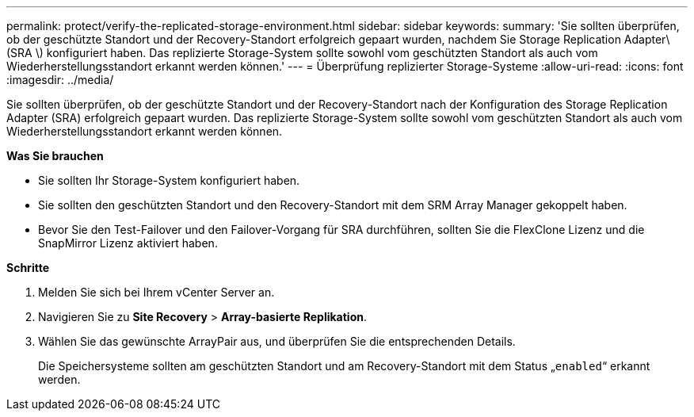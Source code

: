 ---
permalink: protect/verify-the-replicated-storage-environment.html 
sidebar: sidebar 
keywords:  
summary: 'Sie sollten überprüfen, ob der geschützte Standort und der Recovery-Standort erfolgreich gepaart wurden, nachdem Sie Storage Replication Adapter\(SRA \) konfiguriert haben. Das replizierte Storage-System sollte sowohl vom geschützten Standort als auch vom Wiederherstellungsstandort erkannt werden können.' 
---
= Überprüfung replizierter Storage-Systeme
:allow-uri-read: 
:icons: font
:imagesdir: ../media/


[role="lead"]
Sie sollten überprüfen, ob der geschützte Standort und der Recovery-Standort nach der Konfiguration des Storage Replication Adapter (SRA) erfolgreich gepaart wurden. Das replizierte Storage-System sollte sowohl vom geschützten Standort als auch vom Wiederherstellungsstandort erkannt werden können.

*Was Sie brauchen*

* Sie sollten Ihr Storage-System konfiguriert haben.
* Sie sollten den geschützten Standort und den Recovery-Standort mit dem SRM Array Manager gekoppelt haben.
* Bevor Sie den Test-Failover und den Failover-Vorgang für SRA durchführen, sollten Sie die FlexClone Lizenz und die SnapMirror Lizenz aktiviert haben.


*Schritte*

. Melden Sie sich bei Ihrem vCenter Server an.
. Navigieren Sie zu *Site Recovery* > *Array-basierte Replikation*.
. Wählen Sie das gewünschte ArrayPair aus, und überprüfen Sie die entsprechenden Details.
+
Die Speichersysteme sollten am geschützten Standort und am Recovery-Standort mit dem Status „`enabled`“ erkannt werden.


